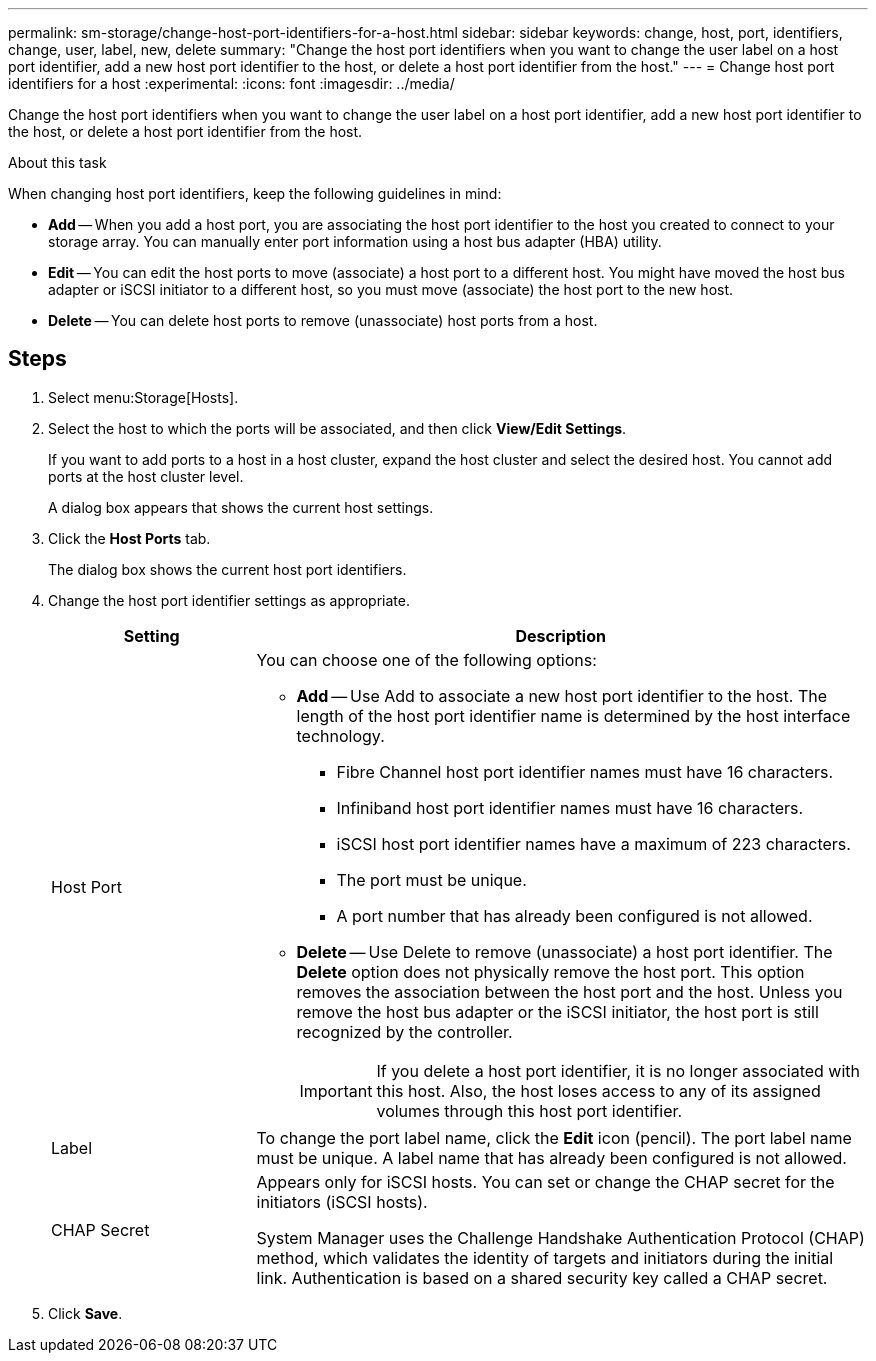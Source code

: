---
permalink: sm-storage/change-host-port-identifiers-for-a-host.html
sidebar: sidebar
keywords: change, host, port, identifiers, change, user, label, new, delete
summary: "Change the host port identifiers when you want to change the user label on a host port identifier, add a new host port identifier to the host, or delete a host port identifier from the host."
---
= Change host port identifiers for a host
:experimental:
:icons: font
:imagesdir: ../media/

[.lead]
Change the host port identifiers when you want to change the user label on a host port identifier, add a new host port identifier to the host, or delete a host port identifier from the host.

.About this task

When changing host port identifiers, keep the following guidelines in mind:

* *Add* -- When you add a host port, you are associating the host port identifier to the host you created to connect to your storage array. You can manually enter port information using a host bus adapter (HBA) utility.
* *Edit* -- You can edit the host ports to move (associate) a host port to a different host. You might have moved the host bus adapter or iSCSI initiator to a different host, so you must move (associate) the host port to the new host.
* *Delete* -- You can delete host ports to remove (unassociate) host ports from a host.

== Steps

. Select menu:Storage[Hosts].
. Select the host to which the ports will be associated, and then click *View/Edit Settings*.
+
If you want to add ports to a host in a host cluster, expand the host cluster and select the desired host. You cannot add ports at the host cluster level.
+
A dialog box appears that shows the current host settings.

. Click the *Host Ports* tab.
+
The dialog box shows the current host port identifiers.

. Change the host port identifier settings as appropriate.
+
[cols="1a,3a",options="header"]
|===
| Setting| Description
a|
Host Port
a|
You can choose one of the following options:

 ** *Add* -- Use Add to associate a new host port identifier to the host. The length of the host port identifier name is determined by the host interface technology.
  *** Fibre Channel host port identifier names must have 16 characters.
  *** Infiniband host port identifier names must have 16 characters.
  *** iSCSI host port identifier names have a maximum of 223 characters.
  *** The port must be unique.
  *** A port number that has already been configured is not allowed.
 ** *Delete* -- Use Delete to remove (unassociate) a host port identifier. The *Delete* option does not physically remove the host port. This option removes the association between the host port and the host. Unless you remove the host bus adapter or the iSCSI initiator, the host port is still recognized by the controller.

+
[IMPORTANT]
====
If you delete a host port identifier, it is no longer associated with this host. Also, the host loses access to any of its assigned volumes through this host port identifier.
====
a|
Label
a|
To change the port label name, click the *Edit* icon (pencil). The port label name must be unique. A label name that has already been configured is not allowed.
a|
CHAP Secret
a|
Appears only for iSCSI hosts. You can set or change the CHAP secret for the initiators (iSCSI hosts).

System Manager uses the Challenge Handshake Authentication Protocol (CHAP) method, which validates the identity of targets and initiators during the initial link. Authentication is based on a shared security key called a CHAP secret.
|===
. Click *Save*.
